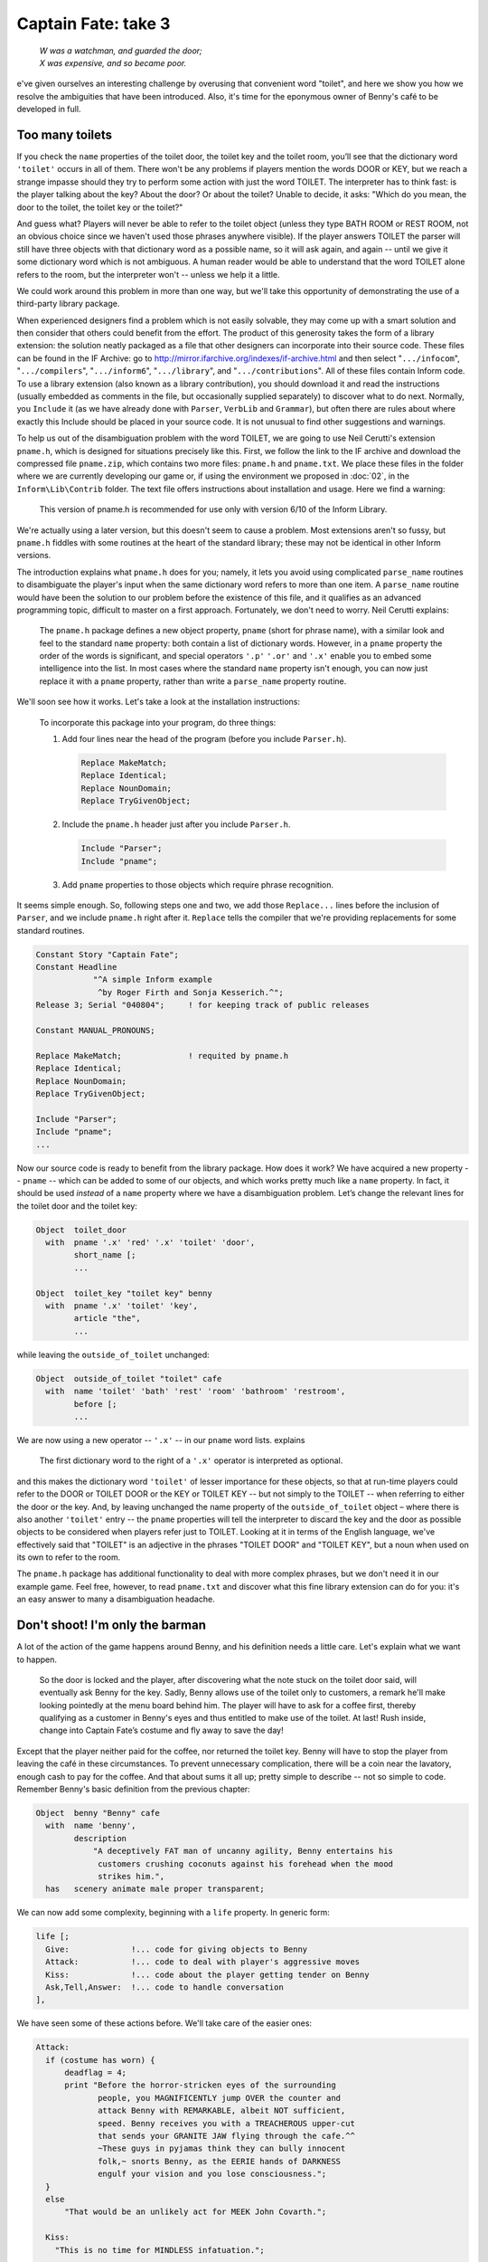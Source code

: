 ====================
Captain Fate: take 3
====================

.. epigraph::

   | *W was a watchman, and guarded the door;*
   | *X was expensive, and so became poor.*

.. only:: html

   .. image:: /images/picW.png
      :align: left

.. raw:: latex

   \dropcap{w}

e've given ourselves an interesting challenge by overusing that 
convenient word "toilet", and here we show you how we resolve the 
ambiguities that have been introduced. Also, it's time for the eponymous 
owner of Benny's café to be developed in full.

Too many toilets
================

If you check the ``name`` properties of the toilet door, the toilet key 
and the toilet room, you’ll see that the dictionary word ``'toilet'`` 
occurs in all of them. There won't be any problems if players mention 
the words DOOR or KEY, but we reach a strange impasse should they try to 
perform some action with just the word TOILET. The interpreter has to 
think fast: is the player talking about the key? About the door? Or 
about the toilet? Unable to decide, it asks: "Which do you mean, the 
door to the toilet, the toilet key or the toilet?"

And guess what? Players will never be able to refer to the toilet object 
(unless they type BATH ROOM or REST ROOM, not an obvious choice since we 
haven't used those phrases anywhere visible). If the player answers 
TOILET the parser will still have three objects with that dictionary 
word as a possible name, so it will ask again, and again -- until we 
give it some dictionary word which is not ambiguous. A human reader 
would be able to understand that the word TOILET alone refers to the 
room, but the interpreter won't -- unless we help it a little.

We could work around this problem in more than one way, but we'll take 
this opportunity of demonstrating the use of a third-party library 
package.

When experienced designers find a problem which is not easily solvable, 
they may come up with a smart solution and then consider that others 
could benefit from the effort. The product of this generosity takes the 
form of a library extension: the solution neatly packaged as a file that 
other designers can incorporate into their source code. These files can 
be found in the IF Archive: go to 
http://mirror.ifarchive.org/indexes/if-archive.html and then select 
"``.../infocom``", "``.../compilers``", "``.../inform6``", 
"``.../library``", and "``.../contributions``". All of these files 
contain Inform code. To use a library extension (also known as a library 
contribution), you should download it and read the instructions (usually 
embedded as comments in the file, but occasionally supplied separately) 
to discover what to do next. Normally, you ``Include`` it (as we have 
already done with ``Parser``, ``VerbLib`` and ``Grammar``), but often 
there are rules about where exactly this Include should be placed in 
your source code. It is not unusual to find other suggestions and 
warnings.

To help us out of the disambiguation problem with the word TOILET, we are
going to use Neil Cerutti's extension ``pname.h``, which is designed for
situations precisely like this. First, we follow the link to the IF archive
and download the compressed file ``pname.zip``, which contains two more
files: ``pname.h`` and ``pname.txt``. We place these files in the folder
where we are currently developing our game or, if using the environment we
proposed in :doc:`02`, in the ``Inform\Lib\Contrib`` folder. The text file
offers instructions about installation and usage. Here we find a warning:

  This version of pname.h is recommended for use only with version 6/10 
  of the Inform Library.

We're actually using a later version, but this doesn't seem to cause a 
problem. Most extensions aren't so fussy, but ``pname.h`` fiddles with 
some routines at the heart of the standard library; these may not be 
identical in other Inform versions.

The introduction explains what ``pname.h`` does for you; namely, it lets 
you avoid using complicated ``parse_name`` routines to disambiguate the 
player's input when the same dictionary word refers to more than one 
item. A ``parse_name`` routine would have been the solution to our 
problem before the existence of this file, and it qualifies as an 
advanced programming topic, difficult to master on a first approach. 
Fortunately, we don't need to worry. Neil Cerutti explains:

  The ``pname.h`` package defines a new object property, ``pname`` 
  (short for phrase name), with a similar look and feel to the standard 
  ``name`` property: both contain a list of dictionary words. However, 
  in a ``pname`` property the order of the words is significant, and 
  special operators ``'.p'`` ``'.or'`` and ``'.x'`` enable you to embed 
  some intelligence into the list. In most cases where the standard 
  ``name`` property isn't enough, you can now just replace it with a 
  ``pname`` property, rather than write a ``parse_name`` property 
  routine.

We'll soon see how it works. Let's take a look at the installation 
instructions:

  To incorporate this package into your program, do three things:

  #.  Add four lines near the head of the program (before you include 
      ``Parser.h``).

      .. code-block:: inform

         Replace MakeMatch;
         Replace Identical;
         Replace NounDomain;
         Replace TryGivenObject;

  #.  Include the ``pname.h`` header just after you include ``Parser.h``.

      .. code-block:: inform

         Include "Parser";
         Include "pname";

  #.  Add ``pname`` properties to those objects which require phrase 
      recognition.

It seems simple enough. So, following steps one and two, we add those 
``Replace...`` lines before the inclusion of ``Parser``, and we include 
``pname.h`` right after it. ``Replace`` tells the compiler that we're 
providing replacements for some standard routines.

.. code-block:: inform

  Constant Story "Captain Fate";
  Constant Headline
              "^A simple Inform example
               ^by Roger Firth and Sonja Kesserich.^";
  Release 3; Serial "040804";     ! for keeping track of public releases

  Constant MANUAL_PRONOUNS;

  Replace MakeMatch;              ! requited by pname.h
  Replace Identical;
  Replace NounDomain;
  Replace TryGivenObject;

  Include "Parser";
  Include "pname";
  ...

Now our source code is ready to benefit from the library package. How 
does it work? We have acquired a new property -- ``pname`` -- which can 
be added to some of our objects, and which works pretty much like a 
``name`` property. In fact, it should be used *instead* of a ``name`` 
property where we have a disambiguation problem. Let’s change the 
relevant lines for the toilet door and the toilet key:

.. code-block:: inform

  Object  toilet_door
    with  pname '.x' 'red' '.x' 'toilet' 'door',
          short_name [;
          ...

  Object  toilet_key "toilet key" benny
    with  pname '.x' 'toilet' 'key',
          article "the",
          ...

while leaving the ``outside_of_toilet`` unchanged:

.. code-block:: inform

  Object  outside_of_toilet "toilet" cafe
    with  name 'toilet' 'bath' 'rest' 'room' 'bathroom' 'restroom',
          before [;
          ...

We are now using a new operator -- ``'.x'`` -- in our ``pname`` word 
lists. explains

  The first dictionary word to the right of a ``'.x'`` operator is 
  interpreted as optional.

and this makes the dictionary word ``'toilet'`` of lesser importance for 
these objects, so that at run-time players could refer to the DOOR or 
TOILET DOOR or the KEY or TOILET KEY -- but not simply to the TOILET -- 
when referring to either the door or the key. And, by leaving unchanged 
the name property of the ``outside_of_toilet`` object – where there is also 
another ``'toilet'`` entry -- the ``pname`` properties will tell the 
interpreter to discard the key and the door as possible objects to be 
considered when players refer just to TOILET. Looking at it in terms of 
the English language, we've effectively said that "TOILET" is an 
adjective in the phrases "TOILET DOOR" and "TOILET KEY", but a noun when 
used on its own to refer to the room.

The ``pname.h`` package has additional functionality to deal with more 
complex phrases, but we don't need it in our example game. Feel free, 
however, to read ``pname.txt`` and discover what this fine library 
extension can do for you: it's an easy answer to many a disambiguation 
headache.


Don't shoot! I'm only the barman
================================

A lot of the action of the game happens around Benny, and his definition 
needs a little care. Let's explain what we want to happen.

  So the door is locked and the player, after discovering what the note 
  stuck on the toilet door said, will eventually ask Benny for the key. 
  Sadly, Benny allows use of the toilet only to customers, a remark 
  he'll make looking pointedly at the menu board behind him. The player 
  will have to ask for a coffee first, thereby qualifying as a customer 
  in Benny's eyes and thus entitled to make use of the toilet. At last! 
  Rush inside, change into Captain Fate’s costume and fly away to save 
  the day!

Except that the player neither paid for the coffee, nor returned the 
toilet key. Benny will have to stop the player from leaving the café in 
these circumstances. To prevent unnecessary complication, there will be 
a coin near the lavatory, enough cash to pay for the coffee. And that 
about sums it all up; pretty simple to describe -- not so simple to 
code. Remember Benny's basic definition from the previous chapter:

.. code-block:: inform

  Object  benny "Benny" cafe
    with  name 'benny',
          description
              "A deceptively FAT man of uncanny agility, Benny entertains his
               customers crushing coconuts against his forehead when the mood
               strikes him.",
    has   scenery animate male proper transparent;

We can now add some complexity, beginning with a ``life`` property. In 
generic form:

.. code-block:: inform

  life [;
    Give:             !... code for giving objects to Benny
    Attack:           !... code to deal with player's aggressive moves
    Kiss:             !... code about the player getting tender on Benny
    Ask,Tell,Answer:  !... code to handle conversation
  ],

We have seen some of these actions before. We'll take care of the easier 
ones:

.. code-block:: inform

  Attack:
    if (costume has worn) {
        deadflag = 4;
        print "Before the horror-stricken eyes of the surrounding
               people, you MAGNIFICENTLY jump OVER the counter and
               attack Benny with REMARKABLE, albeit NOT sufficient,
               speed. Benny receives you with a TREACHEROUS upper-cut
               that sends your GRANITE JAW flying through the cafe.^^
               ~These guys in pyjamas think they can bully innocent
               folk,~ snorts Benny, as the EERIE hands of DARKNESS
               engulf your vision and you lose consciousness.";
    }
    else
        "That would be an unlikely act for MEEK John Covarth.";

    Kiss:
      "This is no time for MINDLESS infatuation.";

    Ask,Tell,Answer:
      "Benny is too busy for idle chit-chat.";

Attacking Benny is not wise. If the player is still dressed as John 
Covarth, the game displays a message refusing to use violence by reason 
of staying in character as a worthless wimp. However, if Captain Fate 
attempts the action, we'll find that there is more to Benny than meets 
the eye, and the game is lost. Kissing and conversation are disallowed 
by a couple of tailored responses.

The Give action is a bit more complicated, since Benny reacts to certain 
objects in a special and significant way. Bear in mind that Benny's 
definition needs to keep track of whether the player has asked for a 
coffee (thereby becoming a customer and thus worthy of the key), whether 
the coffee has been paid for, and whether the toilet key has been 
returned. The solution, yet again (this really is a most useful 
capability), is more local property variables:

.. code-block:: inform

  Object  benny "Benny" cafe
    with  name 'benny',
          description
              "A deceptively FAT man of uncanny agility, Benny entertains his
               customers crushing coconuts against his forehead when the mood
               strikes him.",
          coffee_asked_for false,          ! has player asked for a coffee?
          coffee_not_paid  false,          ! is Benny waiting to be paid?
          key_not_returned false,          ! is Benny waiting for the key?
          live [;
          ...

Now we are ready to tackle the ``Give`` action of the ``life`` property, 
which deals with commands like GIVE THE KEY TO BENNY (in a moment, we'll 
come to the ``Give`` action of the ``orders`` property, which deals with 
commands like BENNY, GIVE ME THE KEY):

.. code-block:: inform

  Give:
    switch (noun) {
      clothes:
        "You NEED your unpretentious John Covarth clothes.";
      costume:
        "You NEED your stupendous ACID-PROTECTIVE suit.";
      toilet_key:
        self.key_not_returned = false;
        move toilet_key to benny;
        "Benny nods as you ADMIRABLY return his key.";
      coin:
        remove coin;
        self.coffee_not_paid = false;
        print "With marvellous ILLUSIONIST gestures, you produce the
               coin from the depths of your ";
        if (costume has worn) print "BULLET-PROOF costume";
        else                  print "ordinary street clothes";
        " as if it had dropped on the counter from Benny's ear!
         People around you clap politely. Benny takes the coin
         and gives it a SUSPICIOUS bite. ~Thank you, sir. Come
         back anytime,~ he says.";
    }

The Give action in the ``life`` property holds the variable ``noun`` as 
the object offered to the NPC. Remember that we can use the ``switch`` 
statement as shorthand for:

.. code-block:: inform

  if (noun == costume) { whatever };
  if (noun == clothes) { whatever };
  ...

We won't let players give away their clothes or their costume (yes, an
improbable action, but you never know). The toilet key and the coin are
successfully transferred. The property ``key_not_returned`` will be set to
true when we receive the toilet key from Benny (we have not coded that bit
yet), and now, when we give it back, it's reset to ``false``.  The ``move``
statement is in charge of the actual transfer of the object from the
player's inventory to Benny, and we finally display a confirmation
message. With the coin, we find a new statement: ``remove``. This extracts
the object from the object tree, so that it now has no parent. The effect
is to make it disappear from the game (though you are not destroying the
object permanently -- and indeed you could return it to the object tree
using the ``move`` statement); as far as the player is concerned, there
isn’t a COIN to be found anywhere. The ``coffee_not_paid`` property will be
set to true when Benny serves us the cup of coffee (again, we’ll see that
in a moment); now we reset it to ``false``, which liberates the player from
debt. This culminates with the ``"..."`` print-and-return statement,
telling the player that the action was successful. In passing, remember
that in :ref:`homely-atmos` we defined the counter such that PUT KEY ON
COUNTER is automatically translated into GIVE KEY TO BENNY .

Why move the key to Benny but remove the coin instead? Once players 
qualify as customers by ordering a coffee, they will be able to ask for 
the key and return it as many times as they like, so it seems sensible 
to keep the key around. The coin, however, will be a one-shot. We won't 
let players ask for more than one coffee, to prevent their debt from 
growing ad infinitum -- besides, they came in here to change, not to 
indulge in caffeine. Once the coin is paid, it disappears for good, 
supposedly into Benny's greedy pockets. No need to worry about it any 
more.

The benny object needs also an ``orders`` property, just to take care of 
the player's requests for coffee and the key, and to fend off any other 
demands. The ``Give`` action in an ``orders`` property deals with inputs 
like ASK BENNY FOR THE KEY or BENNY, GIVE ME THE KEY. The syntax is 
similar to that of the ``life`` property:

.. code-block:: inform

  orders [;   ! handles ASK BENNY FOR X and BENNY, GIVE ME XXX
    Give:
      if (second ~= player or nothing) "Benny looks at you strangely.";
      switch (noun) {
        toilet_key:
          if (toilet_key in player) "But you DO have the key already.";
          if (self.coffee_asked_for == true)
              if (toilet_key in self) {
                  move toilet_key to player;
                  self.key_not_returned = true;
                  "Benny tosses the key to the rest rooms on the
                   counter, where you grab it with a dextrous and
                   precise movement of your HYPER-AGILE hand.";
              }
              else
                  "~Last place I saw that key, it was in YOUR
                   possession,~ grumbles Benny. ~Be sure to return it
                   before you leave.~";
          else
              "~Toilet is only fer customers,~ he grumbles, looking
               pointedly at a menu board behind him.";
        coffee:
          if (self.coffee_asked_for == true)
              "One coffee should be enough.";
          move coffee to counter;
          self.coffee_asked_for = self.coffee_not_paid = true;
          "With two gracious steps, Benny places his world-famous
           Cappuccino in front of you.";
        food:         
          "Food will take too much time, and you must change NOW.";
        menu:
          "With only the smallest sigh, Benny nods towards the menu
           on the wall behind him.";
        default:
          "~I don't think that's on the menu, sir.~";
      }
  ],

* We test the value of ``second`` in order to trap over-generous 
  gestures such as BENNY, GIVE COFFEE TO CUSTOMERS . Then we consider 
  potential requests.

* **Toilet key:** first, we check whether players already have the key 
  or not, and complain if they do, stopping execution thanks to the 
  implicit ``return true`` of the ``"..."`` statement. If players don’t 
  have the  key, we proceed to check whether they've asked for a coffee 
  yet, by testing the ``coffee_asked_for`` property. If this is true , 
  we should also check if the key is actually one of Benny’s 
  possessions -- a perverse player could get the key, then drop it 
  somewhere and ask for it again; if this should happen, we indicate 
  that Benny is nobody's fool with the message ``"~Last place I saw 
  that key..."``. Once all these fitting conditions are ``true``, 
  players will get the key, which means that they have to return it -- 
  the ``key_not_returned`` property becomes ``true`` -- and we display 
  a suitable message. However, if the player didn't ask for a coffee, 
  Benny refuses to oblige, mentioning for the first time the menu board 
  where players will be able to see a picture of a cup of coffee when 
  they EXAMINE it. Take care to see how all the ``else`` clauses pair 
  up with the appropriate if statements, triggering responses for each 
  of the conditions that wasn't met.

* **Coffee:** we check whether players have already asked for a coffee, 
  by testing the ``coffee_asked_for`` property, and refuse to serve 
  another one if ``true``. If ``false``, we place the coffee on the 
  counter, and set the properties ``coffee_asked_for`` and 
  ``coffee_not_paid`` to ``true``. The message bit you know about.

* **Food:** we'll provide an object to deal with all of the delicious 
  comestibles to be found in the café, specifically those (such as 
  "pastries and sandwiches") mentioned in our descriptions. Although 
  that object is not yet defined, we code ahead to thwart player's 
  gluttony in case they choose to ask Benny for food.

* **Menu:** our default response -- "I don’t think that’s on the menu, 
  sir" -- isn’t very appropriate if the player asks for a menu, so we 
  provide a better one.

* **Default:** this takes care of anything else that the player asks 
  Benny for, displaying his curt response.

And before you know it, Benny's object is out of the way; however, don't
celebrate too soon. There’s still some Benny-related behaviour that, 
curiously enough, doesn’t happen in Benny's object; we're talking about 
Benny's reaction if the player tries to leave without paying or 
returning the key. We promised you that Benny would stop the player, and 
indeed he will. But where?

We must revisit the café room object:

.. code-block:: inform

  Room     cafe "Inside Benny's cafe"
    with   description
               "Benny's offers the FINEST selection of pastries and sandwiches.
                Customers clog the counter, where Benny himself manages to
                serve, cook and charge without missing a step. At the north side
                of the cafe you can see a red door connecting with the toilet.",
           before [;
             Go:   ! The player is about to depart. Is he making for the street?
               if (noun ~= s_obj) return false;
               if (benny.coffee_not_paid == true ||
                   benny.key_not_returned == true) {
                   print "Just as you are stepping into the street, the big hand
                          of Benny falls on your shoulder.";
                   if (benny.coffee_not_paid == true &&
                       benny.key_not_returned == true)
                       "^^~Hey! You've got my key and haven't paid for the
                        coffee. Do I look like a chump?~ You apologise as only a
                        HERO knows how to do and return inside.";
                   if (benny.coffee_not_paid == true)
                       "^^~Just waidda minute here, Mister,~ he says.
                        ~Sneaking out without paying, are you?~ You quickly 
                        mumble an excuse and go back into the cafe. Benny
                        returns to his chores with a mistrusting eye.";
                   if (benny.key_not_returned == true)
                       "^^~Just where you think you're going with the toilet
                        key?~ he says. ~You a thief?~ As Benny forces you back
                        into the cafe, you quickly assure him that it was only
                        a STUPEFYING mistake.";
               }     
               if (costume has worn) {
                   deadflag = 5;           ! you win!
                   "You step onto the sidewalk, where the passing pedestrians
                    recognise the rainbow EXTRAVAGANZA of Captain FATE's costume
                    and cry your name in awe as you JUMP with sensational
                    momentum into the BLUE morning skies!";
               }
           ],
           first_time_out false,           ! Captain Fate's first appearance?
           after [;
             Go:   ! The player has just arrived. Did he come from the toilet?
               if (noun ~= s_obj) return false;
               if (costume has worn && self.first_time_out == false) {
                   self.first_time_out = true;
                   StartDaemon(customers);
               }
           ],
           s_to  street,
           n_to  toilet_door;

Once again, we find that the solution to a design problem is not 
necessarily unique. Remember what we saw when dealing with the player's 
description: we could have assigned a new value to the 
``player.description`` variable, but opted to use the 
``LibraryMessages`` object instead. This is a similar case. The code 
causing Benny to intercept the forgetful player could have been added, 
perhaps, to a ``daemon`` property in Benny’s definition. However, since 
the action to be intercepted is always the same one and happens to be a 
movement action when the player tries to leave the café room, it is also 
possible to code it by trapping the ``Go`` action of the room object. 
Both would have been right, but this is somewhat simpler.

We have added a ``before`` property to the room object (albeit a longish 
one), just dealing with the ``Go`` action. As we mentioned in an earlier 
chapter, this technique lets you trap the player who is about to exit a 
room before the movement actually takes place, a good moment to 
interfere if we want to prevent escape. The first line:

.. code-block:: inform

  if (noun ~= s_obj) return false;

is telling the interpreter that we want to tamper only with southwards 
movement, allowing the interpreter to apply normal rules for the other 
available directions.

From here on, it's only conditions and more conditions. The player may 
attempt to leave:

* without paying for the coffee and without returning the key,

* having paid for the coffee, but without returning the key,

* having returned the key, but not paid for the coffee, or

* free of sin and accountable for nothing in the eyes of all men (well, 
  in the eye of Benny, at least).

The first three are covered by the test:

.. code-block:: inform

  if (benny.coffee_not_paid == true || benny.key_not_returned == true) ...

that is, if either the coffee is not paid for *or* if the key is not 
returned. When this condition is ``false``, it means that both 
misdemeanours have been avoided and that the player is free to go. 
However, when this condition is ``true``, the hand of Benny falls on the 
player's shoulder and then the game displays a different message 
according to which fault or faults the player has committed.

If the player is free to go, and is wearing the crime-fighting costume, 
the game is won. We tell you how that's reported in the next chapter, 
where we finish off the design.
